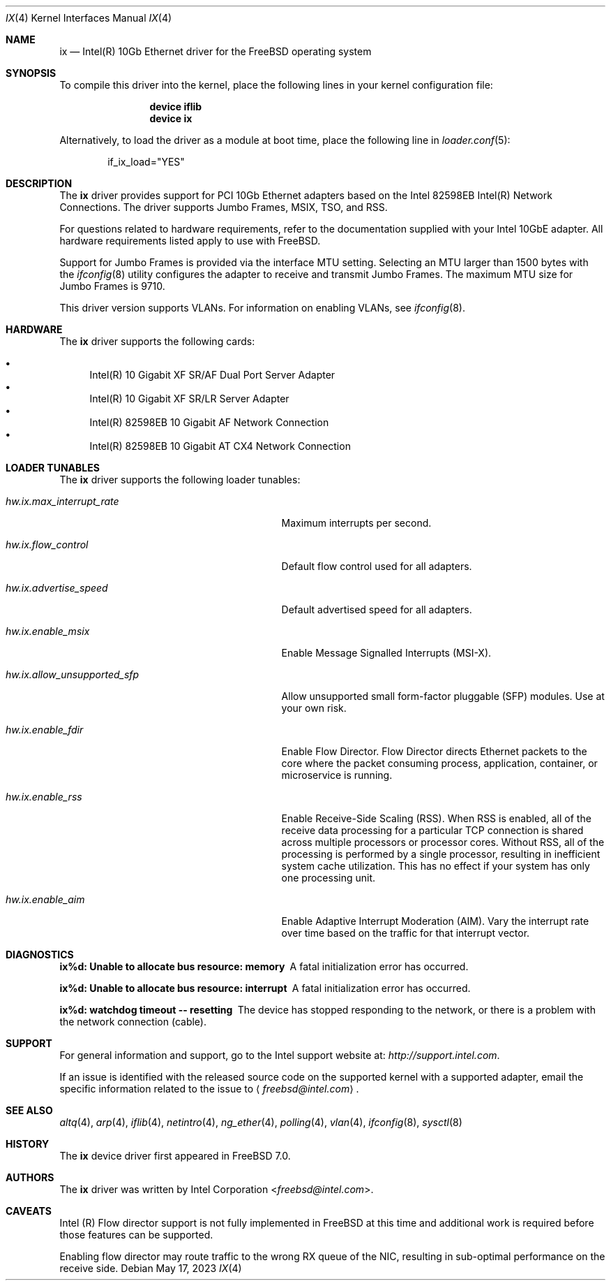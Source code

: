 .\" Copyright (c) 2001-2008, Intel Corporation
.\" All rights reserved.
.\"
.\" Redistribution and use in source and binary forms, with or without
.\" modification, are permitted provided that the following conditions are met:
.\"
.\" 1. Redistributions of source code must retain the above copyright notice,
.\"    this list of conditions and the following disclaimer.
.\"
.\" 2. Redistributions in binary form must reproduce the above copyright
.\"    notice, this list of conditions and the following disclaimer in the
.\"    documentation and/or other materials provided with the distribution.
.\"
.\" 3. Neither the name of the Intel Corporation nor the names of its
.\"    contributors may be used to endorse or promote products derived from
.\"    this software without specific prior written permission.
.\"
.\" THIS SOFTWARE IS PROVIDED BY THE COPYRIGHT HOLDERS AND CONTRIBUTORS "AS IS"
.\" AND ANY EXPRESS OR IMPLIED WARRANTIES, INCLUDING, BUT NOT LIMITED TO, THE
.\" IMPLIED WARRANTIES OF MERCHANTABILITY AND FITNESS FOR A PARTICULAR PURPOSE
.\" ARE DISCLAIMED. IN NO EVENT SHALL THE COPYRIGHT OWNER OR CONTRIBUTORS BE
.\" LIABLE FOR ANY DIRECT, INDIRECT, INCIDENTAL, SPECIAL, EXEMPLARY, OR
.\" CONSEQUENTIAL DAMAGES (INCLUDING, BUT NOT LIMITED TO, PROCUREMENT OF
.\" SUBSTITUTE GOODS OR SERVICES; LOSS OF USE, DATA, OR PROFITS; OR BUSINESS
.\" INTERRUPTION) HOWEVER CAUSED AND ON ANY THEORY OF LIABILITY, WHETHER IN
.\" CONTRACT, STRICT LIABILITY, OR TORT (INCLUDING NEGLIGENCE OR OTHERWISE)
.\" ARISING IN ANY WAY OUT OF THE USE OF THIS SOFTWARE, EVEN IF ADVISED OF THE
.\" POSSIBILITY OF SUCH DAMAGE.
.\"
.\" * Other names and brands may be claimed as the property of others.
.\"
.Dd May 17, 2023
.Dt IX 4
.Os
.Sh NAME
.Nm ix
.Nd "Intel(R) 10Gb Ethernet driver for the FreeBSD operating system"
.Sh SYNOPSIS
To compile this driver into the kernel,
place the following lines in your
kernel configuration file:
.Bd -ragged -offset indent
.Cd "device iflib"
.Cd "device ix"
.Ed
.Pp
Alternatively, to load the driver as a
module at boot time, place the following line in
.Xr loader.conf 5 :
.Bd -literal -offset indent
if_ix_load="YES"
.Ed
.Sh DESCRIPTION
The
.Nm
driver provides support for PCI 10Gb Ethernet adapters based on
the Intel 82598EB Intel(R) Network Connections.
The driver supports Jumbo Frames, MSIX, TSO, and RSS.
.Pp
For questions related to hardware requirements,
refer to the documentation supplied with your Intel 10GbE adapter.
All hardware requirements listed apply to use with
.Fx .
.Pp
Support for Jumbo Frames is provided via the interface MTU setting.
Selecting an MTU larger than 1500 bytes with the
.Xr ifconfig 8
utility configures the adapter to receive and transmit Jumbo Frames.
The maximum MTU size for Jumbo Frames is 9710.
.Pp
This driver version supports VLANs.
For information on enabling VLANs, see
.Xr ifconfig 8 .
.Sh HARDWARE
The
.Nm
driver supports the following cards:
.Pp
.Bl -bullet -compact
.It
Intel(R) 10 Gigabit XF SR/AF Dual Port Server Adapter
.It
Intel(R) 10 Gigabit XF SR/LR Server Adapter
.It
Intel(R) 82598EB 10 Gigabit AF Network Connection
.It
Intel(R) 82598EB 10 Gigabit AT CX4 Network Connection
.El
.Sh LOADER TUNABLES
The
.Nm
driver supports the following loader tunables:
.Bl -tag -width "hw.ix.allow_unsupported_sfp"
.It Va hw.ix.max_interrupt_rate
Maximum interrupts per second.
.It Va hw.ix.flow_control
Default flow control used for all adapters.
.It Va hw.ix.advertise_speed
Default advertised speed for all adapters.
.It Va hw.ix.enable_msix
Enable Message Signalled Interrupts (MSI-X).
.It Va hw.ix.allow_unsupported_sfp
Allow unsupported small form-factor pluggable
.Pq SFP
modules.
Use at your own risk.
.It Va hw.ix.enable_fdir
Enable Flow Director.
Flow Director directs Ethernet packets to the core where the
packet consuming process, application, container,
or microservice is running.
.It Va hw.ix.enable_rss
Enable Receive-Side Scaling (RSS).
When RSS is enabled, all of the receive data processing for
a particular TCP connection is shared across multiple processors
or processor cores.
Without RSS, all of the processing is performed by a single
processor, resulting in inefficient system cache utilization.
This has no effect if your system has only one processing unit.
.It Va hw.ix.enable_aim
Enable Adaptive Interrupt Moderation (AIM).
Vary the interrupt rate over time based on the traffic for
that interrupt vector.
.El
.Sh DIAGNOSTICS
.Bl -diag
.It "ix%d: Unable to allocate bus resource: memory"
A fatal initialization error has occurred.
.It "ix%d: Unable to allocate bus resource: interrupt"
A fatal initialization error has occurred.
.It "ix%d: watchdog timeout -- resetting"
The device has stopped responding to the network, or there is a problem with
the network connection (cable).
.El
.Sh SUPPORT
For general information and support,
go to the Intel support website at:
.Pa http://support.intel.com .
.Pp
If an issue is identified with the released source code on the supported kernel
with a supported adapter, email the specific information related to the
issue to
.Aq Mt freebsd@intel.com .
.Sh SEE ALSO
.Xr altq 4 ,
.Xr arp 4 ,
.Xr iflib 4 ,
.Xr netintro 4 ,
.Xr ng_ether 4 ,
.Xr polling 4 ,
.Xr vlan 4 ,
.Xr ifconfig 8 ,
.Xr sysctl 8
.Sh HISTORY
The
.Nm
device driver first appeared in
.Fx 7.0 .
.Sh AUTHORS
The
.Nm
driver was written by
.An Intel Corporation Aq Mt freebsd@intel.com .
.Sh CAVEATS
Intel (R) Flow director support is not fully implemented in
.Fx
at this time and additional work is required
before those features can be supported.
.Pp
Enabling flow director may route traffic to the wrong RX queue of the NIC,
resulting in sub-optimal performance on the receive side.
